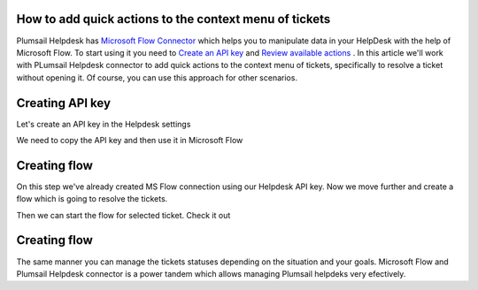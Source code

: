 How to add quick actions to the context menu of tickets
##############################################################

Plumsail Helpdesk has `Microsoft Flow Connector`_ which helps you to manipulate data in your HelpDesk with the help of Microsoft Flow.
To start using it you need to `Create an API key`_ and  `Review available actions`_ .
In this article we'll work with PLumsail Helpdesk connector to add quick actions to the context menu of tickets, specifically to resolve a ticket without opening it.
Of course, you can use this approach for other scenarios. 

Creating API key
##############################################################
Let's create an API key in the Helpdesk settings

.. image:: ../_static/img/creating-api-key1.png
   :alt: Creating API key

.. image:: ../_static/img/test-key.png
   :alt: Test API key

We need to copy the API key and then use it in Microsoft Flow

.. image:: ../_static/img/test-key1.png
   :alt: Test API key

.. image:: ../_static/img/flow-connection.png
   :alt: Microsoft Flow Connection


Creating flow
##############################################################
On this step we've already created MS Flow connection using our Helpdesk API key. 
Now we move further and create a flow which is going to resolve the tickets.

.. image:: ../_static/img/resolve-ticket-flow.png
   :alt: Microsoft Flow

Then we can start the flow for selected ticket. Check it out

.. image:: ../_static/img/start-flow-for-selected-ticket.png.png
   :alt: Start flow


Creating flow
##############################################################

The same manner you can manage the tickets statuses depending on the situation and your goals.
Microsoft Flow and Plumsail Helpdesk connector is a power tandem which allows managing Plumsail helpdeks very efectively.

.. _Plumsail HelpDesk: https://plumsail.com/sharepoint-helpdesk/

.. _Microsoft Flow Connector: ../API/ms-flow.html

.. _Create an API key: ../API/get-api-key.html

.. _Review available actions: ../API/flow-actions.html